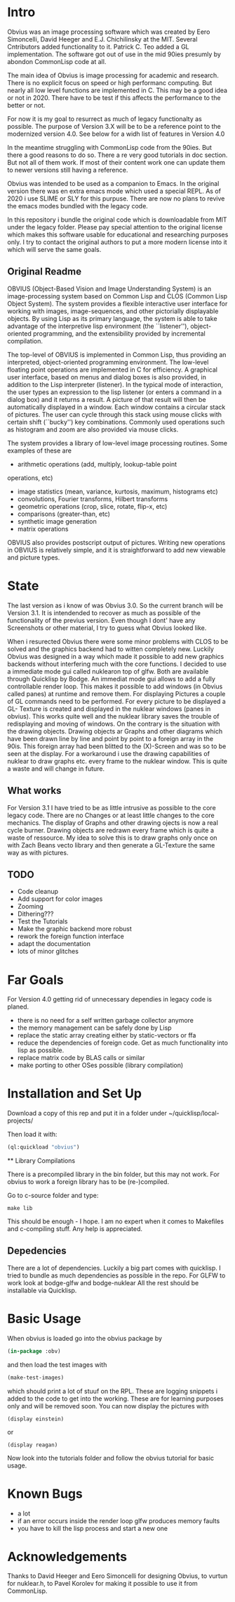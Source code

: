 * Intro

  Obvius was an image processing software which was created by Eero Simoncelli, David Heeger and E.J. Chichilinsky 
  at the MIT. Several Cntributors added functionality to it. Patrick C. Teo added a GL implementation. The software  
  got out of use in the mid 90ies presumly by abondon CommonLisp code at all. 

  The main idea of Obvius is image processing for academic and research. There is no explicit focus on speed or
  high performanc computing. But nearly all low level functions are implemented in C. This may be a good idea or
  not in 2020. There have to be test if this affects the performance to the better or not.

  For now it is my goal to resurrect as much of legacy functionalty as possible. The purpose of Version 3.X will be
  to be a reference point to the modernized version 4.0. See below for a widh list of features in Version 4.0 

  In the meantime struggling with CommonLisp code from the 90ies. But there a good reasons to do so.
  There a re very good tutorials in doc section. But not all of them work. If most of their content work one
  can update them to newer versions still having a reference.

  Obvius was intended to be used as a companion to Emacs. In the original version there was en extra emacs mode 
  which used a special REPL. As of 2020 i use SLIME or SLY for this purpuse. There are now no plans to revive the 
  emacs modes bundled with the legacy code. 

  In this repository i bundle the original code which is downloadable from MIT under the legacy folder. Please
  pay special attention to the original license which makes this software usable for educational and researching purposes only.
  I try to contact the original authors to put a more modern license into it which will serve the same goals.

** Original Readme

   OBVIUS (Object-Based Vision and Image Understanding System) is an
   image-processing system based on Common Lisp and CLOS (Common Lisp
   Object System).  The system provides a flexible interactive user
   interface for working with images, image-sequences, and other
   pictorially displayable objects.  By using Lisp as its primary
   language, the system is able to take advantage of the interpretive
   lisp environment (the ``listener''), object-oriented programming, and
   the extensibility provided by incremental compilation.

   The top-level of OBVIUS is implemented in Common Lisp, thus providing
   an interpreted, object-oriented programming environment.  The
   low-level floating point operations are implemented in C for
   efficiency.  A graphical user interface, based on menus and dialog
   boxes is also provided, in addition to the Lisp interpreter
   (listener).  In the typical mode of interaction, the user types an
   expression to the lisp listener (or enters a command in a dialog box)
   and it returns a result.  A picture of that result will then be
   automatically displayed in a window.  Each window contains a circular
   stack of pictures.  The user can cycle through this stack using mouse
   clicks with certain shift (``bucky'') key combinations.  Commonly used
   operations such as histogram and zoom are also provided via mouse
   clicks.

   The system provides a library of low-level image processing routines.
   Some examples of these are
   - arithmetic operations (add, multiply, lookup-table point
   operations, etc)
   - image statistics (mean, variance, kurtosis, maximum, histograms etc)
   - convolutions, Fourier transforms, Hilbert transforms
   - geometric operations (crop, slice, rotate, flip-x, etc)
   - comparisons (greater-than, etc)
   - synthetic image generation
   - matrix operations

   OBVIUS also provides postscript output of pictures.  Writing new
   operations in OBVIUS is relatively simple, and it is straightforward
   to add new viewable and picture types.


* State  
 
  The last version as i know of was Obvius 3.0. So the current branch will be Version 3.1. It is intendended
  to recover as much as possible of the functionality of the previus version. Even though I dont' have any 
  Screenshots or other material, I try to guess what Obvius looked like. 

  When i resurected Obvius 
  there were some minor problems with CLOS to be solved and the graphics backend had to witten completely new.
  Luckily Obvius was designed in a way which made it possible to add new graphics backends without interfering
  much with the core functions. I decided to use a immediate mode gui called nuklearon top of glfw. Both are 
  available through Quicklisp by Bodge. An immediat mode gui allows to add a fully controllable render loop. 
  This makes it possible to add windows (in Obvius called panes) at runtime and remove them. For displaying
  Pictures a couple of GL commands need to be performed. For every picture to be displayed a GL- Texture is created
  and displayed in the nuklear windows (panes in obvius). This works quite well and the nuklear library
  saves the trouble of redisplaying and moving of windows. On the contrary is the situation with the drawing objects.
  Drawing objects ar Graphs and other diagrams which have been drawn line by line and point by point to a foreign 
  array in the 90is. This foreign array had been blitted to the (X)-Screen and was so to be seen at the display.
  For a workaround i use the drawing capabilities of nuklear to draw graphs etc. every frame to the nuklear window.
  This is quite a waste and will change in future.

** What works

 For Version 3.1 I have tried to be as little intrusive as possible to the core legacy code. There are no Changes 
 or at least little changes to the core mechanics. The display of Graphs and other drawing ojects is now a real cycle
 burner. Drawing objects are redrawn every frame which is quite a waste of ressource. My idea to solve this is to draw
 graphs only once on with Zach Beans vecto library and then generate a GL-Texture the same way as with pictures. 


** TODO
   - Code cleanup
   - Add support for color images
   - Zooming
   - Dithering???
   - Test the Tutorials
   - Make the graphic backend more robust
   - rework the foreign function interface
   - adapt the documentation
   - lots of minor glitches


* Far Goals
  
  For Version 4.0 getting rid of unnecessary dependies in legacy code is planed.
  - there is no need for a self written garbage collector anymore
  - the memory management can be safely done by Lisp
  - replace the static array creating either by static-vectors or ffa
  - reduce the dependencies of foreign code. Get as much functionality into lisp as possible.
  - replace matrix code by BLAS calls or similar
  - make porting to other OSes possible (library compilation)


* Installation and Set Up
  

  Download a copy of this rep and put it in a folder under ~/quicklisp/local-projects/

  Then load it with:
 #+begin_src lisp
  (ql:quickload "obvius")
 #+end_src
 
 ** Library Compilations
  
  There is a precompiled library in the bin folder, but this may not work.
  For obvius to work a foreign library has to be (re-)compiled.

  Go to c-source folder and type:
#+begin_src
  make lib 
#+end_src
  This should be enough - I hope. I am no expert when it comes
  to Makefiles and c-compiling stuff. Any help is appreciated.

** Depedencies 

   There are a lot of dependencies. Luckily a big part comes with quicklisp.
  I tried to bundle as much dependencies as possible in the repo. For GLFW to work look at bodge-glfw and bodge-nuklear
  All the rest should be installable via Quicklisp.


* Basic Usage

  When obvius is loaded go into the obvius package by 
#+begin_src lisp
 (in-package :obv)
#+end_src
   
  and then load the test images with 

#+begin_src lisp
  (make-test-images)
#+end_src
 which should print a lot of stuuf on the RPL. These are logging snippets i added
 to the code to get into the working. These are for learning purposes only and will 
 be removed soon. 
 You can now display the pictures with
#+begin_src 
(display einstein)
#+end_src
 or
#+begin_src 
(display reagan)
#+end_src
 Now look into the tutorials folder and follow the obvius tutorial for basic usage.

* Known Bugs 
  
  - a lot
  - if an error occurs inside the render loop glfw produces memory faults
  - you have to kill the lisp process and start a new one


* Acknowledgements

  Thanks to David Heeger and Eero Simoncelli for designing Obvius, to vurtun for nuklear.h, to Pavel Korolev for making it possible to use
  it from CommonLisp.
